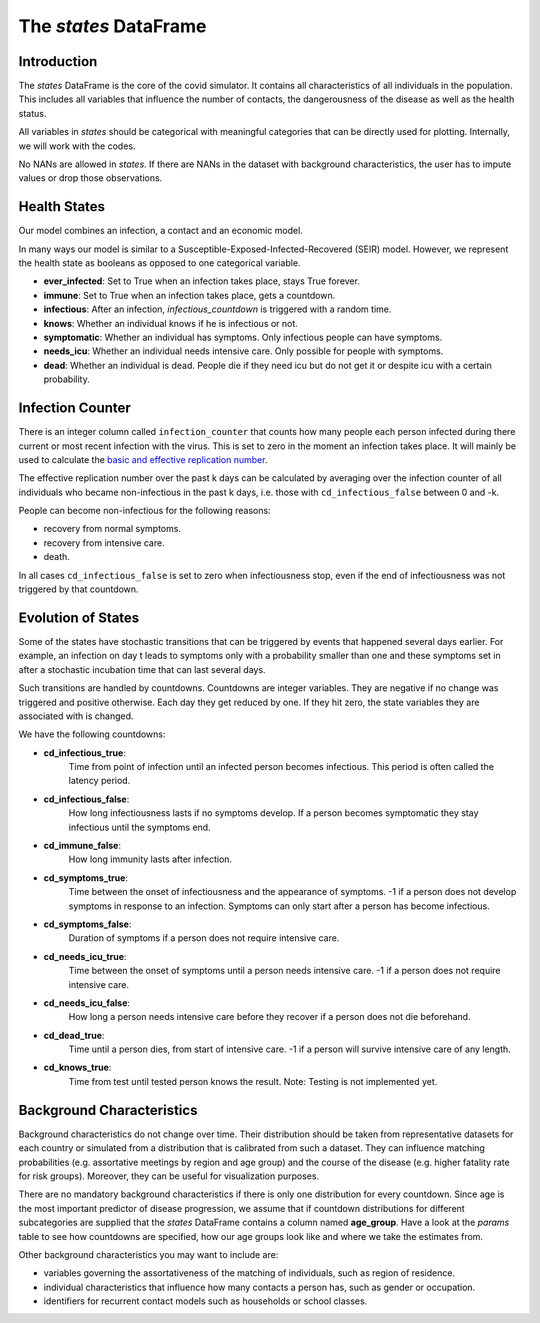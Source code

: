 .. _states:

======================
The `states` DataFrame
======================


Introduction
------------

The `states` DataFrame is the core of the covid simulator. It contains all
characteristics of all individuals in the population. This includes all variables that
influence the number of contacts, the dangerousness of the disease as well as the health
status.

All variables in `states` should be categorical with meaningful categories that can be
directly used for plotting. Internally, we will work with the codes.

No NANs are allowed in `states`. If there are NANs in the dataset with
background characteristics, the user has to impute values or drop those observations.


Health States
-------------

Our model combines an infection, a contact and an economic model.

In many ways our model is similar to a
Susceptible-Exposed-Infected-Recovered (SEIR) model.
However, we represent the health state as booleans as opposed to one categorical
variable.

- **ever_infected**: Set to True when an infection takes place, stays True forever.
- **immune**: Set to True when an infection takes place, gets a countdown.
- **infectious**: After an infection, `infectious_countdown` is triggered with a random
  time.
- **knows**: Whether an individual knows if he is infectious or not.
- **symptomatic**: Whether an individual has symptoms. Only infectious people can have
  symptoms.
- **needs_icu**: Whether an individual needs intensive care. Only possible for people
  with symptoms.
- **dead**: Whether an individual is dead. People die if they need icu but do not get it
  or despite icu with a certain probability.


Infection Counter
-----------------

There is an integer column called ``infection_counter`` that counts how many people each
person infected during there current or most recent infection with the virus. This is
set to zero in the moment an infection takes place. It will mainly be used to calculate
the `basic and effective replication number <https://en.wikipedia.org/wiki/Basic_reproduction_number>`_.

The effective replication number over the past k days can be calculated by averaging
over the infection counter of all individuals who became non-infectious in the past
k days, i.e. those with ``cd_infectious_false`` between 0 and -k.

People can become non-infectious for the following reasons:

- recovery from normal symptoms.
- recovery from intensive care.
- death.

In all cases ``cd_infectious_false`` is set to zero when infectiousness stop,
even if the end of infectiousness was not triggered by that countdown.


.. _countdowns:

Evolution of States
-------------------

Some of the states have stochastic transitions that can be triggered by events that
happened several days earlier. For example, an infection on day t leads to symptoms only
with a probability smaller than one and these symptoms set in after a stochastic
incubation time that can last several days.

Such transitions are handled by countdowns. Countdowns are integer variables. They are
negative if no change was triggered and positive otherwise. Each day they get reduced by
one. If they hit zero, the state variables they are associated with is changed.

We have the following countdowns:

- **cd_infectious_true**:
    Time from point of infection until an infected person becomes infectious.
    This period is often called the latency period.
- **cd_infectious_false**:
    How long infectiousness lasts if no symptoms develop.
    If a person becomes symptomatic they stay infectious until the symptoms end.
- **cd_immune_false**:
    How long immunity lasts after infection.
- **cd_symptoms_true**:
    Time between the onset of infectiousness and the appearance of symptoms.
    -1 if a person does not develop symptoms in response to an infection.
    Symptoms can only start after a person has become infectious.
- **cd_symptoms_false**:
    Duration of symptoms if a person does not require intensive care.
- **cd_needs_icu_true**:
    Time between the onset of symptoms until a person needs intensive care.
    -1 if a person does not require intensive care.
- **cd_needs_icu_false**:
    How long a person needs intensive care before they recover if a person does not
    die beforehand.
- **cd_dead_true**:
    Time until a person dies, from start of intensive care.
    -1 if a person will survive intensive care of any length.
- **cd_knows_true**:
    Time from test until tested person knows the result.
    Note: Testing is not implemented yet.


Background Characteristics
--------------------------

Background characteristics do not change over time. Their distribution should be taken
from representative datasets for each country or simulated from a distribution that is
calibrated from such a dataset. They can influence matching probabilities (e.g.
assortative meetings by region and age group) and the course of the disease (e.g. higher
fatality rate for risk groups). Moreover, they can be useful for visualization purposes.

There are no mandatory background characteristics if there is only one distribution for
every countdown. Since age is the most important predictor of disease progression, we
assume that if countdown distributions for different subcategories are supplied that
the `states` DataFrame contains a column named **age_group**.
Have a look at the `params` table to see how countdowns are specified, how our age
groups look like and where we take the estimates from.

Other background characteristics you may want to include are:

- variables governing the assortativeness of the matching of individuals, such as
  region of residence.
- individual characteristics that influence how many contacts a person has, such as
  gender or occupation.
- identifiers for recurrent contact models such as households or school classes.
